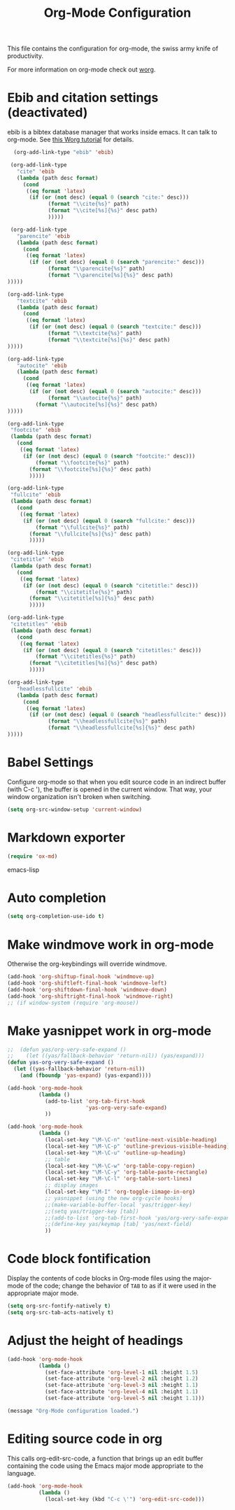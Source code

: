 #+TITLE: Org-Mode Configuration

This file contains the configuration for org-mode, the swiss army
knife of productivity.

For more information on org-mode check out [[http://orgmode.org/worg/][worg]].

* Ebib and citation settings (deactivated)
ebib is a bibtex database manager that works inside emacs. It can talk
to org-mode. See [[http://orgmode.org/worg/org-tutorials/org-latex-export.html#sec-17_2][this Worg tutorial]] for details.

#+begin_src emacs-lisp :tangle no
    (org-add-link-type "ebib" 'ebib)
  
   (org-add-link-type 
     "cite" 'ebib
     (lambda (path desc format)
       (cond
        ((eq format 'latex)
         (if (or (not desc) (equal 0 (search "cite:" desc)))
               (format "\\cite{%s}" path)
               (format "\\cite[%s]{%s}" desc path)
               )))))
  
   (org-add-link-type 
     "parencite" 'ebib
     (lambda (path desc format)
       (cond
        ((eq format 'latex)
         (if (or (not desc) (equal 0 (search "parencite:" desc)))
               (format "\\parencite{%s}" path)
               (format "\\parencite[%s]{%s}" desc path)
  )))))
  
  (org-add-link-type 
     "textcite" 'ebib
     (lambda (path desc format)
       (cond
        ((eq format 'latex)
         (if (or (not desc) (equal 0 (search "textcite:" desc)))
               (format "\\textcite{%s}" path)
               (format "\\textcite[%s]{%s}" desc path)
  )))))
  
  (org-add-link-type 
     "autocite" 'ebib
     (lambda (path desc format)
       (cond
        ((eq format 'latex)
         (if (or (not desc) (equal 0 (search "autocite:" desc)))
               (format "\\autocite{%s}" path)
           (format "\\autocite[%s]{%s}" desc path)
  )))))
  
  (org-add-link-type 
   "footcite" 'ebib
   (lambda (path desc format)
     (cond
      ((eq format 'latex)
       (if (or (not desc) (equal 0 (search "footcite:" desc)))
           (format "\\footcite{%s}" path)
         (format "\\footcite[%s]{%s}" desc path)
         )))))
  
  (org-add-link-type 
   "fullcite" 'ebib
   (lambda (path desc format)
     (cond
      ((eq format 'latex)
       (if (or (not desc) (equal 0 (search "fullcite:" desc)))
           (format "\\fullcite{%s}" path)
         (format "\\fullcite[%s]{%s}" desc path)
         )))))
  
  (org-add-link-type 
   "citetitle" 'ebib
   (lambda (path desc format)
     (cond
      ((eq format 'latex)
       (if (or (not desc) (equal 0 (search "citetitle:" desc)))
           (format "\\citetitle{%s}" path)
         (format "\\citetitle[%s]{%s}" desc path)
         )))))
  
  (org-add-link-type 
   "citetitles" 'ebib
   (lambda (path desc format)
     (cond
      ((eq format 'latex)
       (if (or (not desc) (equal 0 (search "citetitles:" desc)))
           (format "\\citetitles{%s}" path)
         (format "\\citetitles[%s]{%s}" desc path)
         )))))
  
  (org-add-link-type 
     "headlessfullcite" 'ebib
     (lambda (path desc format)
       (cond
        ((eq format 'latex)
         (if (or (not desc) (equal 0 (search "headlessfullcite:" desc)))
               (format "\\headlessfullcite{%s}" path)
               (format "\\headlessfullcite[%s]{%s}" desc path)
  )))))   
#+end_src

* Babel Settings
Configure org-mode so that when you edit source code in an indirect
buffer (with C-c '), the buffer is opened in the current window. That
way, your window organization isn't broken when switching.

#+begin_src emacs-lisp
  (setq org-src-window-setup 'current-window)
#+end_src

* Markdown exporter
#+begin_src emacs-lisp
(require 'ox-md)
#+end_src emacs-lisp
* Auto completion

#+begin_src emacs-lisp
  (setq org-completion-use-ido t)
#+end_src

* Make windmove work in org-mode
Otherwise the org-keybindings will override windmove.

#+begin_src emacs-lisp
(add-hook 'org-shiftup-final-hook 'windmove-up)
(add-hook 'org-shiftleft-final-hook 'windmove-left)
(add-hook 'org-shiftdown-final-hook 'windmove-down)
(add-hook 'org-shiftright-final-hook 'windmove-right)
;; (if window-system (require 'org-mouse))
#+end_src
* Make yasnippet work in org-mode
#+begin_src emacs-lisp
  ;;  (defun yas/org-very-safe-expand ()
  ;;    (let ((yas/fallback-behavior 'return-nil)) (yas/expand)))
  (defun yas-org-very-safe-expand ()
    (let ((yas-fallback-behavior 'return-nil))
      (and (fboundp 'yas-expand) (yas-expand))))
  
  (add-hook 'org-mode-hook
            (lambda ()
              (add-to-list 'org-tab-first-hook
                           'yas-org-very-safe-expand)
              ))
  
  (add-hook 'org-mode-hook
            (lambda ()
              (local-set-key "\M-\C-n" 'outline-next-visible-heading)
              (local-set-key "\M-\C-p" 'outline-previous-visible-heading)
              (local-set-key "\M-\C-u" 'outline-up-heading)
              ;; table
              (local-set-key "\M-\C-w" 'org-table-copy-region)
              (local-set-key "\M-\C-y" 'org-table-paste-rectangle)
              (local-set-key "\M-\C-l" 'org-table-sort-lines)
              ;; display images
              (local-set-key "\M-I" 'org-toggle-iimage-in-org)
              ;; yasnippet (using the new org-cycle hooks)
              ;;(make-variable-buffer-local 'yas/trigger-key)
              ;;(setq yas/trigger-key [tab])
              ;;(add-to-list 'org-tab-first-hook 'yas/org-very-safe-expand)
              ;;(define-key yas/keymap [tab] 'yas/next-field)
              ))
#+end_src

* Code block fontification
Display the contents of code blocks in Org-mode files using the
major-mode of the code; change the behavior of =TAB= to as if it were
used in the appropriate major mode.

#+begin_src emacs-lisp
  (setq org-src-fontify-natively t)
  (setq org-src-tab-acts-natively t)
#+end_src

* Adjust the height of headings

#+begin_src emacs-lisp
  (add-hook 'org-mode-hook 
            (lambda ()
              (set-face-attribute 'org-level-1 nil :height 1.5)
              (set-face-attribute 'org-level-2 nil :height 1.2)
              (set-face-attribute 'org-level-3 nil :height 1.1)
              (set-face-attribute 'org-level-4 nil :height 1.1)
              (set-face-attribute 'org-level-5 nil :height 1.1)))
#+end_src


#+begin_src emacs-lisp
  (message "Org-Mode configuration loaded.")
#+end_src
* Editing source code in org
This calls org-edit-src-code, a function that brings up an edit buffer
containing the code using the Emacs major mode appropriate to the
language.

#+begin_src emacs-lisp :tangle yes
  (add-hook 'org-mode-hook
            (lambda ()
              (local-set-key (kbd "C-c \'") 'org-edit-src-code)))
#+end_src

